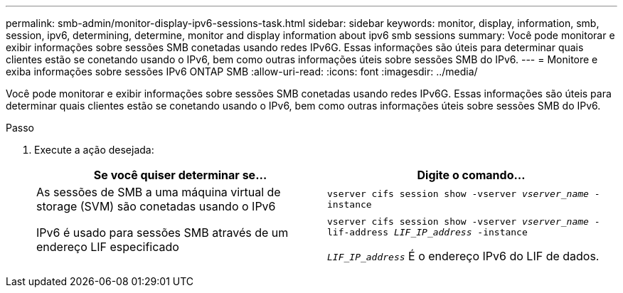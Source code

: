 ---
permalink: smb-admin/monitor-display-ipv6-sessions-task.html 
sidebar: sidebar 
keywords: monitor, display, information, smb, session, ipv6, determining, determine, monitor and display information about ipv6 smb sessions 
summary: Você pode monitorar e exibir informações sobre sessões SMB conetadas usando redes IPv6G. Essas informações são úteis para determinar quais clientes estão se conetando usando o IPv6, bem como outras informações úteis sobre sessões SMB do IPv6. 
---
= Monitore e exiba informações sobre sessões IPv6 ONTAP SMB
:allow-uri-read: 
:icons: font
:imagesdir: ../media/


[role="lead"]
Você pode monitorar e exibir informações sobre sessões SMB conetadas usando redes IPv6G. Essas informações são úteis para determinar quais clientes estão se conetando usando o IPv6, bem como outras informações úteis sobre sessões SMB do IPv6.

.Passo
. Execute a ação desejada:
+
|===
| Se você quiser determinar se... | Digite o comando... 


 a| 
As sessões de SMB a uma máquina virtual de storage (SVM) são conetadas usando o IPv6
 a| 
`vserver cifs session show -vserver _vserver_name_ -instance`



 a| 
IPv6 é usado para sessões SMB através de um endereço LIF especificado
 a| 
`vserver cifs session show -vserver _vserver_name_ -lif-address _LIF_IP_address_ -instance`

`_LIF_IP_address_` É o endereço IPv6 do LIF de dados.

|===

